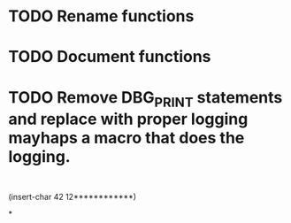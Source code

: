 * TODO Rename functions
  :PROPERTIES:
  :ID:       78A20AC1-4754-41A3-B9DA-F7F2603984FC
  :END:
* TODO Document functions
  :PROPERTIES:
  :ID:       7E0E758A-397F-4F92-AD23-C33AF897BC6E
  :END:
* TODO Remove DBG_PRINT statements and replace with proper logging mayhaps a macro that does the logging.
  :PROPERTIES:
  :ID:       45DF09C0-5DC9-437A-95B1-69F366C8C16D
  :END:

:
(insert-char 42 12************)

*
